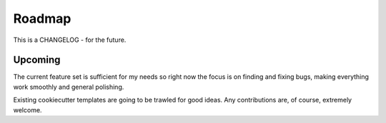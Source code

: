 Roadmap
=======

This is a CHANGELOG - for the future.

Upcoming
--------

The current feature set is sufficient for my needs so right now the focus
is on finding and fixing bugs, making everything work smoothly and general
polishing.

Existing cookiecutter templates are going to be trawled for good ideas. Any
contributions are, of course, extremely welcome.
